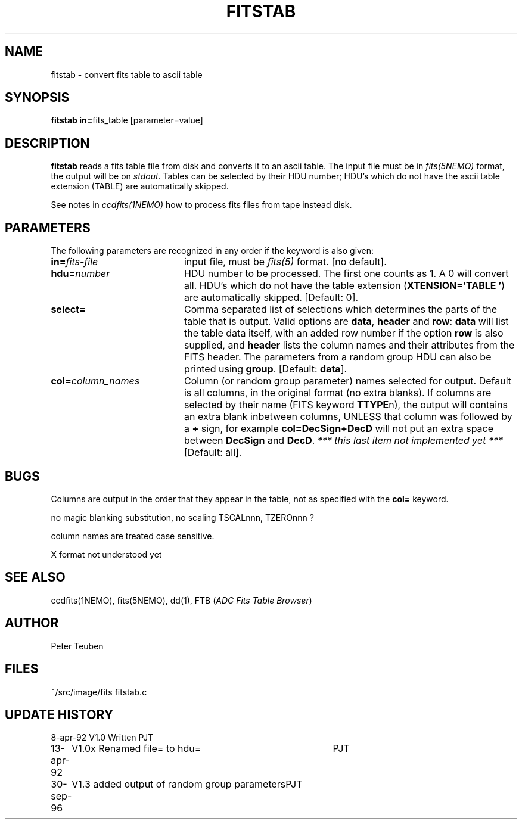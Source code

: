 .TH FITSTAB 1NEMO "30 September 1996"
.SH NAME
fitstab \- convert fits table to ascii table
.SH SYNOPSIS
.PP
\fBfitstab in=\fPfits_table [parameter=value]
.SH DESCRIPTION
\fBfitstab\fP reads a fits table file from disk and converts it to
an ascii table. The input file must be in \fIfits(5NEMO)\fP format,  
the output will be on \fIstdout\fP. Tables can be selected by their
HDU number; HDU's which do not have the ascii table extension (TABLE) 
are automatically skipped.
.PP
See notes in \fIccdfits(1NEMO)\fP how to process fits files from
tape instead disk.
.SH PARAMETERS
The following parameters are recognized in any order if the keyword is also
given:
.TP 20
\fBin=\fIfits-file\fP
input file, must be \fIfits(5)\fP format. 
[no default].
.TP
\fBhdu=\fInumber\fP
HDU number to be processed. The first one counts as 1. A 0 will
convert all. 
HDU's which do not have the table extension 
(\fBXTENSION='TABLE     '\fP) are automatically skipped.
[Default: 0].
.TP
\fBselect=\fP
Comma separated list of 
selections which determines the parts of the table that is output.
Valid options are \fBdata\fP, \fBheader\fP and \fBrow\fP:
\fBdata\fP will list the table data itself, with an added
row number if the option \fBrow\fP is also supplied, and
\fBheader\fP lists the column names and their attributes from
the FITS header. The parameters from a random group HDU can also
be printed using \fBgroup\fP.
[Default: \fBdata\fP].
.TP
\fBcol=\fIcolumn_names\fP
Column (or random group parameter)
names selected for output. Default is all columns, in the original
format (no extra blanks). If columns are selected by their name
(FITS keyword \fBTTYPE\fPn), the output
will contains an extra blank inbetween columns, UNLESS that column was
followed by a \fB+\fP sign, for example \fBcol=DecSign+DecD\fP will not
put an extra space between \fBDecSign\fP and \fBDecD\fP. \fI*** this last
item not implemented yet ***\fP
[Default: all].
.SH BUGS
Columns are output in the order that they appear in the table, not
as specified with the \fBcol=\fP keyword.
.PP
no magic blanking substitution, no scaling TSCALnnn, TZEROnnn ?
.PP
column names are treated case sensitive. 
.PP
X format not understood yet
.SH "SEE ALSO"
ccdfits(1NEMO), fits(5NEMO), dd(1), FTB (\fIADC Fits Table Browser\fP)
.SH AUTHOR
Peter Teuben
.SH FILES
.nf
.ta +2.5i
~/src/image/fits  	fitstab.c
.fi
.SH "UPDATE HISTORY"
.nf
.ta +1.0i +4.0i
8-apr-92	V1.0 Written	PJT
13-apr-92	V1.0x Renamed file= to hdu=	PJT
30-sep-96	V1.3 added output of random group parameters	PJT
.fi

